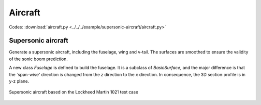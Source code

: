 Aircraft
===================

Codes: :download:`aircraft.py <../../../example/supersonic-aircraft/aircraft.py>`

Supersonic aircraft
--------------------------------------

Generate a supersonic aircraft, including the fuselage, wing and v-tail.
The surfaces are smoothed to ensure the validity of the sonic boom prediction.

A new class `Fuselage` is defined to build the fuselage.
It is a subclass of `BasicSurface`, and the major difference is that the 'span-wise' direction 
is changed from the `z` direction to the `x` direction.
In consequence, the 3D section profile is in y-z plane.


.. _supersonic_aircraft_1:
.. figure:: ../../../example/supersonic-aircraft/aircraft.png
    :width: 70 %
    :align: center

    Supersonic aircraft based on the Lockheed Martin 1021 test case
